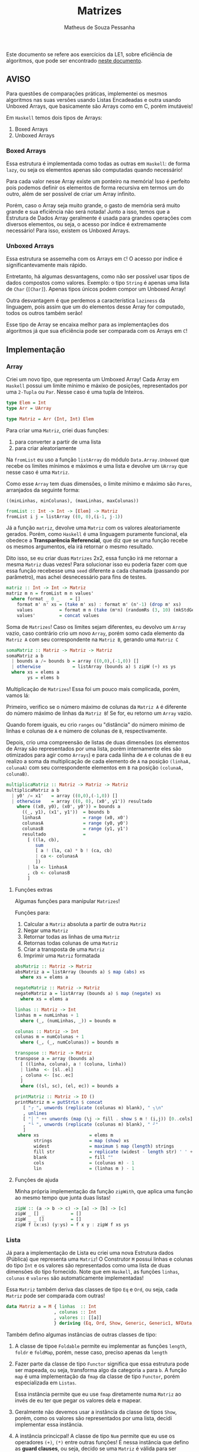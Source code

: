 #+title: Matrizes
#+author: Matheus de Souza Pessanha
#+email: matheus_pessanha2001@outlook.com

Este documento se refere aos exercícios da LE1, sobre eficiência de algoritmos, que pode ser encontrado [[../../../docs/listas_exercicios/EDI_Atividades_LE1.org][neste documento]].

** AVISO
   Para questões de comparações práticas, implementei os mesmos algoritmos nas suas versões usando
   Listas Encadeadas e outra usando Unboxed Arrays, que basicamente são Arrays como em C, porém imutáveis!

   Em ~Haskell~ temos dois tipos de Arrays:
   1. Boxed Arrays
   2. Unboxed Arrays

*** Boxed Arrays
    Essa estrutura é implementada como todas as outras em ~Haskell~: de forma ~lazy~, ou seja
    os elementos apenas são computadas quando necessário!

    Para cada valor nesse Array existe um ponteiro na memória! Isso é perfeito pois podemos definir os elementos
    de forma recursiva em termos um do outro, além de ser possível de criar um Array infinito.

    Porém, caso o Array seja muito grande, o gasto de memória será muito grande e sua eficiência não
    será notada! Junto a isso, temos que a Estrutura de Dados Array geralmente é usada para grandes
    operações com diversos elementos, ou seja, o acesso por índice é extremamente necessário! Para isso,
    existem os Unboxed Arrays.

*** Unboxed Arrays
    Essa estrutura se assemelha com os Arrays em ~C~! O acesso por índice é significantevamente mais rápido.

    Entretanto, há algumas desvantagens, como não ser possível usar tipos de dados compostos como valores.
    Exemplo: o tipo ~String~ é apenas uma lista de ~Char~ (~[Char]~). Apenas tipos únicos podem compor um Unboxed
    Array!

    Outra desvantagem é que perdemos a característica ~laziness~ da linguagem, pois assim que um do elementos
    desse Array for computado, todos os outros também serão!

    Esse tipo de Array se encaixa melhor para as implementações dos algoritmos já que sua eficiência pode
    ser comparada com os Arrays em ~C~!
    
** Implementação
*** Array
    Criei um novo tipo, que representa um Umboxed Array!
    Cada Array em ~Haskell~ possui um limite mínimo e máxixo de posições,
    representados por uma ~2-Tupla~ ou ~Par~. Nesse caso é uma tupla de Inteiros.
    #+begin_src haskell
type Elem = Int
type Arr = UArray

type Matriz = Arr (Int, Int) Elem
    #+end_src

    Para criar uma ~Matriz~, criei duas funções:
    1. para converter a partir de uma lista
    2. para criar aleatoriamente

    Na ~fromList~ eu uso a função ~listArray~ do módulo ~Data.Array.Unboxed~ que recebe
    os limites mínimos e máximos e uma lista e devolve um ~UArray~ que nesse caso é uma ~Matriz~.

    Como esse ~Array~ tem duas dimensões, o limite mínimo e máximo são ~Pares~, arranjados da seguinte
    forma:

    ~((minLinhas, minColunas), (maxLinhas, maxColunas))~
    #+begin_src haskell
fromList :: Int -> Int -> [Elem] -> Matriz
fromList i j = listArray ((0, 0),(i-1, j-1))
    #+end_src

    Já a função ~matriz~, devolve uma ~Matriz~ com os valores aleatoriamente gerados. Porém,
    como ~Haskell~ é uma linguagem puramente funcional, ela obedece a *Transparência Referencial*, que diz
    que se uma função recebe os mesmos argumentos, ela irá retornar o mesmo resultado.

    Dito isso, se eu criar duas ~Matrizes~ 2x2, essa função irá me retornar a mesma ~Matriz~ duas vezes!
    Para solucionar isso eu poderia fazer com que essa função recebesse uma ~seed~ diferente a cada
    chamada (passando por parâmetro), mas achei desnecessário para fins de testes.
    #+begin_src haskell
matriz :: Int -> Int -> Matriz
matriz m n = fromList m n values'
  where format _ 0 _    = []
	format m' n' xs = (take m' xs) : format m' (n'-1) (drop m' xs)
	values          = format m n (take (m*n) (randomRs (3, 10) (mkStdGen (m*n))))
	values'         = concat values
    #+end_src

   Soma de ~Matrizes~! Caso os limites sejam diferentes, eu devolvo um ~Array~ vazio, caso contrário
   crio um novo ~Array~, porém somo cada elemento da ~Matriz A~ com seu correspondente na ~Matriz B~, gerando uma ~Matriz C~
   #+begin_src haskell
somaMatriz :: Matriz -> Matriz -> Matriz
somaMatriz a b
  | bounds a /= bounds b = array ((0,0),(-1,0)) []
  | otherwise            = listArray (bounds a) $ zipW (+) xs ys
  where xs = elems a
        ys = elems b
   #+end_src

   Multiplicação de ~Matrizes~! Essa foi um pouco mais complicada, porém, vamos lá:

   Primeiro, verifico se o número máximo de colunas da ~Matriz A~ é diferente do número máximo
   de linhas da ~Matriz B~! Se for, eu retorno um ~Array~ vazio.

   Quando forem iguais, eu crio ~ranges~ ou "distância" do número mínimo de linhas e colunas de ~A~ e
   número de colunas de ~B~, respectivamente.

   Depois, crio uma compreensão de listas de duas dimensões (os elementos de Array são representados por uma lista,
   porém internamente eles são otimizados para agir como ~Arrays~) e para cada liinha de ~A~ e colunas de ~B~
   eu realizo a soma da multiplicação de cada elemento de ~A~ na posição ~(linhaA, colunaA)~ com seu
   correspondente elementos em ~B~ na posição ~(colunaA, colunaB)~.
   #+begin_src haskell
multiplicaMatriz :: Matriz -> Matriz -> Matriz
multiplicaMatriz a b
  | y0' /= x1'   = array ((0,0),(-1,0)) []
  | otherwise    = array ((0, 0), (x0', y1')) resultado
    where ((x0, y0), (x0', y0')) = bounds a
	  ((_, y1), (x1', y1'))  = bounds b
	  linhasA                = range (x0, x0')
	  colunasA               = range (y0, y0')
	  colunasB               = range (y1, y1')
	  resultado              =
	    [ ((la, cb),
	       sum
	       [ a ! (la, ca) * b ! (ca, cb)
	       | ca <- colunasA
	       ])
	    | la <- linhasA
	    , cb <- colunasB
	    ]
   #+end_src

**** Funções extras
     Algumas funções para manipular ~Matrizes~!

     Funções para:
     1. Calcular a ~Matriz~ absoluta a partir de outra ~Matriz~
     2. Negar uma ~Matriz~
     3. Retornar todas as linhas de uma ~Matriz~
     4. Retornas todas colunas de uma ~Matriz~
     5. Criar a transposta de uma ~Matriz~
     6. Imprimir uma ~Matriz~ formatada
     #+begin_src haskell
absMatriz :: Matriz -> Matriz
absMatriz a = listArray (bounds a) $ map (abs) xs
  where xs = elems a

negateMatriz :: Matriz -> Matriz
negateMatriz a = listArray (bounds a) $ map (negate) xs
  where xs = elems a

linhas :: Matriz -> Int
linhas m = numLinhas + 1
  where (_, (numLinhas, _)) = bounds m

colunas :: Matriz -> Int
colunas m = numColunas + 1
  where (_, (_, numColunas)) = bounds m

transpose :: Matriz -> Matriz
transpose a = array (bounds a)
  [ ((linha, coluna), a ! (coluna, linha))
  | linha  <- [sl..el]
  , coluna <- [sc..ec]
  ]
  where ((sl, sc), (el, ec)) = bounds a

printMatriz :: Matriz -> IO ()
printMatriz m = putStrLn $ concat
   [ "┌ ", unwords (replicate (colunas m) blank), " ┐\n"
   , unlines
   [ "│ " ++ unwords (map (\j -> fill . show $ m ! (i,j)) [0..cols]) ++ " │" | i <- [0..lin] ]
   , "└ ", unwords (replicate (colunas m) blank), " ┘"
   ]
 where xs                   = elems m
       strings              = map (show) xs
       widest               = maximum $ map (length) strings
       fill str             = replicate (widest - length str) ' ' ++ str
       blank                = fill ""
       cols                 = (colunas m) - 1
       lin                  = (linhas m ) - 1
     #+end_src
**** Funções de ajuda
     Minha própria implementação da função ~zipWith~, que aplica uma função
     ao mesmo tempo que junta duas listas!
     #+begin_src haskell
zipW :: (a -> b -> c) -> [a] -> [b] -> [c]
zipW _ [] _          = []
zipW _ _ []          = []
zipW f (x:xs) (y:ys) = f x y : zipW f xs ys
     #+end_src

*** Lista
    Já para a implementação de Lista eu criei uma nova Estrutura dados (Pública) que
    representa uma ~Matriz~! O Construtor ~M~ possui linhas e colunas do tipo ~Int~ e os
    valores são representados como uma lista de duas dimensões do tipo fornecido. Note que
    em ~Haskell~, as funções ~linhas~, ~colunas~ e ~valores~ são automaticamente implementadas!

    Essa ~Matriz~ também deriva das classes de tipo ~Eq~ e ~Ord~, ou seja, cada ~Matriz~ pode ser
    comparada com outras!
    #+begin_src haskell
data Matriz a = M { linhas  :: Int
                  , colunas :: Int
                  , valores :: [[a]]
                  } deriving (Eq, Ord, Show, Generic, Generic1, NFData, NFData1)
    #+end_src

    Também defino algumas instâncias de outras classes de tipo:

    1. A classe de tipoe ~Foldable~ permite eu implementar as funções ~length~, ~foldr~ e ~foldMap~,
       porém, nesse caso, preciso apenas da ~length~
    2. Fazer parte da classe de tipo ~Functor~ significa que essa estrutura
       pode ser mapeada, ou seja, transforma algo da categoria ~a~ para
       ~b~. A função ~map~ é uma implementação da ~fmap~ da classe de tipo ~Functor~,
       porém especializada em ~Listas~.

       Essa instância permite que eu use ~fmap~ diretamente numa ~Matriz~ ao invés de eu ter
       que pegar os valores dela e mapear.

    3. Geralmente não devemos usar a instância da classe de tipos ~Show~, porém, como os valores
       são representados por uma lista, decidi implementar essa instância.

    4. A instância princicpal! A classe de tipo ~Num~ permite que eu use os
       operadores ~(+)~, ~(*)~ entre outras funções! É nessa instância que defino as
       *guard clauses*, ou seja, decido se uma ~Matriz~ é válida para ser somada ou multiplicada.

       Também defino as funções ~abs~, ~negate~, que possuem a mesma finalidade que a ~absMatriz~
       e ~negateMatriz~ na implementação com ~Arrays~.

       Já função ~signum~ retorna 1 caso o número seja positivo, -1 se for negativo e 0 se o argumento
       for 0. Implementei ela para caso receba uma ~Matriz mXn~ ela retorne uma ~Matriz Identidade~ de
       ~m~ linhas e ~n~ colunas, a partir de uma lista infinita.

    5. Além das instâncias, derivo da classe de tipo =Generic=, de forma simplória, implementa uma
       instância genérica que possui duas funções:
       #+begin_src haskell
class Generic a where
  -- Codifica a representação do tipo abstrato do usuário
  type Rep a :: * -> *
  -- Converte do tipo abstrato para a representação
  from  :: a -> (Rep a) x
  -- Converte da representação para o tipo abstrato
  to    :: (Rep a) x -> a
       #+end_src
       Programação genérica em =Haskell= é muito mais profundo do que isso, e apenas utilizei pela
       facilidade que ela traz. Ainda preciso me aprofundar nisso.

       E a =Generic1=, é a variação que aceita parâmetros de tipos no ADT do usuário.

       Explicarei o porquê de precisar dela no decorrer deste documento.

    6. Também derivo da classe de tipo =NFData= tem a função de implementar a função =rnf=, que significa
       /Reduce a value to Normal Form/. Aqui vai uma breve explicação: =Haskell= é uma linguagem lazy, e, na prática, isso acontece:
       #+begin_src c
#include <stdio.h>

int soma(int x, int y) {
  return x + y;
}

int main() {
  int cinco = soma(1 + 1, 1 + 2);
  int sete = soma(1 + 2, 1 + 3);

  printf("Cinco: %d\n", five);
  return 0;
}
       #+end_src
       Neste trecho de código, o seguinte acontece:
       - Antes da função =soma= ser chamada, o programa computa o resultado de =1 + 1= e =1 + 2=

       - Depois, chamamos a função com =2= e =3= como argumentos e =5= é devolvido, inserindo o valor no endereço de
	 memória em que a variável =cinco= aponta.

       - Fazemos o mesmo procedimento para a variável =sete=

       - Imprimimos na tela apenas a variável =cinco=

	      Vamos ver o mesmo códigom em =Haskell=:
	      #+begin_src haskell
soma :: Int -> Int -> Int
soma x y = x + y

main :: IO ()
main = do
  let cinco = soma (1 + 1) (1 + 2)
      sete = soma (1 + 2) (1 + 3)

  putStrLn $ "Cinco: " ++ show cinco
	      #+end_src
	      Aqui acontece o seguinte:
       - Ao invés de computar =1 + 1= e =1 + 2=, o compilador vai alocar na memória uma referência ou "promesa" dessa computação
	 passar ela para a função =soma=
       - A variável =cinco= guarda uma promesa da computação de =soma= que guarda as promessas das duas computações anteriores
       - Quando finalmente imprimimos a variável =cinco=, ela é computada, o que desencadeia a computação da função =soma=, que
	 por consequência, computa =1 + 1= e =1 + 2=
       - Por curiosidade, a variável =sete= não é computada em momento algum, então ela é descartada (:

       Só que esse comportamento /laziness/ ou "preguiçoso" me atrapalhou na hora de fazer as medições de tempo na soma e multiplicação
       das matrizes... Então precisei forçar a computação dos valores. Mas como todo conhecimento sempre tem suas dependências, vamos
       para mais uma explicação:

       Em =Haskell=, podemos usar a função =seq :: a -> b -> b=, que recebe dois argumentos e devolve o segundo, porém ela força a computação
       dos dois. No caso, =b= só será computado se =a= também for! Mas tem um porém: o =seq= só computa o valor em *WHNF* /Weak Head Normal Form/.
       Exemplos práticos:
       #+begin_src haskell
-- | só irá computar o cabeçalho da lista (1)
two = [1,2,3] `seq` 2

-- | Apenas irá computar a Mônada Maybe e remover o Just, o undefined não será computado...
maybeError = Just undefined `seq` 2
       #+end_src
       Por isso existe o =deepseq=, que irá forçar a computação, recursivamente da estrutura.

       Derivando a classe de tipo =NFData=, a função =rnf= é implementada automaticamente para meu ADT =Matriz=, e a =NFData1=,
       tem a mesma finalidade que a =Generic1=: aceitar parâmetros de tipos!

    #+begin_src haskell
instance Foldable Matriz where
  length (M _ _ xs) = length $ concat xs
  foldMap           = undefined
  foldr             = undefined

instance Functor Matriz where
 fmap f (M n m xs) = M n m (map (map f) xs)

instance Show m => Show (Matriz m) where
  show (M _ _ [])  = "[]"
  show m@(M _ _ _) = printMatriz m

instance Num a =>  Num (Matriz a) where
  (+) (M m n xs) (M m' n' ys)
    | m /= m'   = M 0 0 []
    | n /= n'   = M 0 0 []
    | otherwise = M m n (soma xs ys)

  fromInteger = undefined

  signum (M m n _)
    | m /= n    = M 0 0 []
    | otherwise = M m n (take m (take m <$> sign))

  abs (M m n xs) = M m n (map (map abs) xs)

  negate (M m n xs) = M m n (map (map negate) xs)

  (*) a@(M _ n _) b@(M m' _ _)
    | n /= m'   = M 0 0 []
    | otherwise = multiplica a b
    #+end_src

    Já a soma e a multiplicação, ao contrário da implementação com ~Arrays~, recebem apenas os valores
    da ~Matriz~, que são uma lista bidimensional!

    A ~soma~ é tão simples quanto compor a função ~zipW~, passando como argumento os valores da ~Matriz A~ e ~Matriz B~
    (veja na instância da classe de tipo ~Num~).

    Na função ~multiplica~, uso outro algoritmo: crio a transposta de ~B~ e mapeio os valores de ~A~
    aplicando uma função que mapeia cada coluna fazendo a multiplicação de cada coluna da transposta de ~B~
    e depois somo todos os valores.

    Isso significa que tenho dois loop:

    1. aplica uma função em cada coluna de ~A~
    2. para cada coluna de ~A~, mapeio as colunas da transposta de ~B~
    3. uso a ~zipW~ para multiplicar, a partir de uma ~closure~ as linhas de ~A~ e ~B~
    4. por fim, somo a lista multiplicada

    *closure*: uma função que encapsula o escopo acima dela, ou seja, ela "lembra" do estado anterior.
    #+begin_src haskell
soma :: Num a => [[a]] -> [[a]] -> [[a]]
soma = (zipW . zipW) (+)

multiplica :: Num a => Matriz a -> Matriz a -> Matriz a
multiplica (M m _ xs) b@(M _ n _) = M m n resultado
  where (M _ _ tys) = transpose b
	dot x y     = sum $ zipW (*) x y
	resultado   = map (\col -> map (dot col) tys) xs
    #+end_src
**** Funções extras
     Basicamente as mesmas funções da implementação com ~Arrays~, porém modificadas para aceitar a
     Estrutura de Dados ~Matriz~
     #+begin_src haskell
transpose :: Num a => Matriz a -> Matriz a
transpose (M m n [])           = M m n []
transpose (M m n ([]:xss))     = transpose (M m n xss)
transpose (M m n ((x:xs):xss)) = M m n (hd:ys)
  where hd         = (x : [h | (h:_) <- xss])
	(M _ _ ys) = transpose (M m n (xs : [t | (_:t) <- xss]))

printMatriz :: Show a => Matriz a -> String
printMatriz m = concat
   [ "┌ ", unwords (replicate (colunas m) blank), " ┐\n"
   , unlines
   [ "│ " ++ unwords (fmap (\j -> fill $ strings ! (i,j)) [1..colunas m]) ++ " │" | i <- [1..linhas m] ]
   , "└ ", unwords (replicate (colunas m) blank), " ┘"
   ]
  where strings@(M _ _ v) = fmap show m
        widest            = maximum $ fmap length v
	fill str          = replicate (widest - length str) ' ' ++ str
        blank             = fill ""
     #+end_src
**** Funções de ajuda
     Tirando a ~zipW~, temos novas funções de apoio!

     1. ~sign~ -> cria uma lista infinita na qual representa uma ~Matriz Identidade~
     2. ~(!)~ -> crio um novo operador, para acessar o elemento da posição ~(i, j)~ de uma lista bidimensional
     3. ~encode~ -> um pequeno cálculo para tornar o uso do operador ~(!!)~ mais seguro, sem exeções
     #+begin_src haskell
sign :: Num a => [[a]]
sign = (1:repeat 0) : fmap (0:) sign

(!) :: Matriz a -> (Int,Int) -> a
(!) (M _ n xs) (i, j) = v !! (encode n (i, j))
  where v = concat xs

encode :: Int -> (Int,Int) -> Int
encode m (i,j) = (i - 1) * m + j - 1

zipW :: (a -> b -> c) -> [a] -> [b] -> [c]
zipW _ [] _          = []
  zipW _ _ []          = []
zipW f (x:xs) (y:ys) = f x y : zipW f xs ys
     #+end_src
** Medidores
   Funções para medir o tempo de cada operação!

   Funciona da seguinte maneira:

   1. crio um novo "cronômetro" com a função ~start~, que devolve uma ~Ref~ envolvida pela Mônada
      ~IO~.
   2. para cada "checkpoint", ou seja, cada momento que eu preciso delimitar e gravar o tempo,
      uso a função ~timerc~.
   3. depois, uso a ~getVals~ - passando o resultado de ~start~ - que retorna todos os valores gravados
      a partir de ~timerc~.
   4. passo o resultado de ~getVals~ para o ~timert~ que formata e devolve todos os checkpoints com o tempo
      calculado.
   #+begin_src haskell
start :: IO (IORef [a])
start = newIORef []

getVals :: IORef a -> IO a
getVals = readIORef

timert :: [(String, T.UTCTime)] -> [String]
timert (_:[]) = error "1???"
timert ([]) = error "2???"
timert ((s,x):b@(s',y):z) = ((pure $ mconcat [s, " -> ", s', ": ", show (T.diffUTCTime y x)]) ++) $ case z of
			   [] -> []
			   zz -> timert (b : zz)

timerc :: IORef [(String, T.UTCTime)] -> String -> IO ()
timerc vr s = do
  vvv  <- readIORef vr
  vvv' <- timerb s vvv
  writeIORef vr vvv'
   #+end_src
** Resultados
   Aqui apresento as tabelas com os resultados de tempo e número de operações para cada implementação
*** Array
    | *Tamanho /n/* | *Soma de Matrizes* |          | *Multiplicação de Matrizes* |          |
    |-------------+------------------+----------+---------------------------+----------|
    |             |       /Tempo (ms)/ | /N° Oper./ |               /Tempo (ms) | /N° Oper./ |
    |         100 |           3.2462 |   4x10^4 |                   14.0466 |   1x10^5 |
    |         300 |          29.3783 |  36x10^4 |                  542.8951 |   9x10^5 |
    |         500 |          53.6058 |   1x10^6 |                 2854.7191 |  25x10^5 |
    |        1000 |         124.8110 |   4x10^6 |                29771.6901 |   1x10^7 |

    Na ~soma~ eu realizo essas operações:
    1. extrair elementos da ~Matriz A~
    2. extrair elementos da ~Matriz B~
    3. somar os elementos
    4. criar ~Matriz C~

    Já na ~multiplicação~ eu realizo 10 operações:
    1. os limites de ~A~
    2. os limites de ~B~
    3. as linhas de ~A~
    4. as colunas de ~A~
    5. as colunas de ~B~
    6. a soma dos resultados
    7. acesso por index ~Matriz A~
    8. acesso por index ~Matriz B~
    9. multiplição
    10. criação da nova ~Matriz C~
*** Lista
    | *Tamanho /n/* | *Soma de Matrizes* |          | *Multiplicação de Matrizes* |          |
    |-------------+------------------+----------+---------------------------+----------|
    |             |       /Tempo (ms)/ | /N° Oper./ |               /Tempo (ms) | /N° Oper./ |
    |         100 |          14.1199 |   2x10^4 |                   58.7417 |    20200 |
    |         300 |          63.2772 |  18x10^4 |                 1007.2398 |   180600 |
    |         500 |         153.6067 |   5x10^5 |                 4938.1908 |   501000 |
    |        1000 |         590.9047 |   2x10^6 |                43807.4136 |  2002000 |

    Percebemos que apenas pelo fato de usarmos uma Estrutura de Dados como uma Lista Encadeada,
    o tempo exigido chega a ser incalculável!

    Mesmo que na ~soma~ o número de operações seja menor do que em ~Arrays~, o acesso a cada
    elemento é mais demorado, pois os elementos no são gravados continuamente na memória!

    Já na ~multiplicação~, mesmo eu realizando a transposta de cada lista, o número de operações também é menor,
    entretanto, sofre da mesma desvantagem de acesso das Listas Encadeadas!

** Referências
   - [[https://wiki.haskell.org/GHC.Generics][GHC Generics]]
   - [[https://www.fpcomplete.com/haskell/tutorial/all-about-strictness/][All about stricness]]
